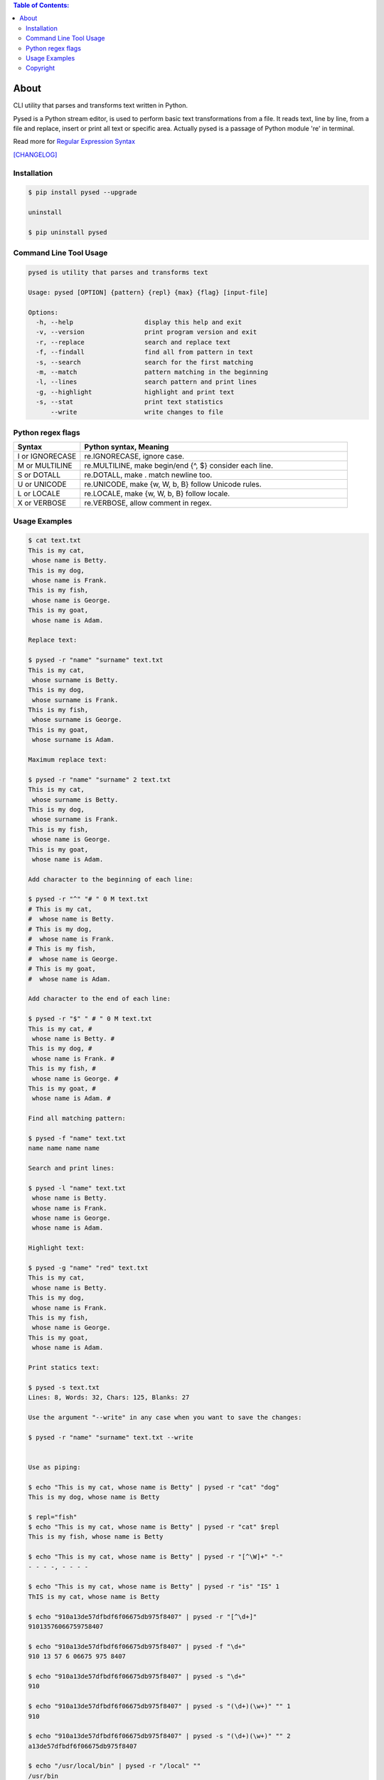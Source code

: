 .. image:: https://img.shields.io/github/release/dslackw/pysed.svg
    :target: https://github.com/dslackw/pysed/releases
.. image:: https://travis-ci.org/dslackw/pysed.svg?branch=master
    :target: https://travis-ci.org/dslackw/pysed
.. image:: https://landscape.io/github/dslackw/pysed/master/landscape.png
    :target: https://landscape.io/github/dslackw/pysed/master
.. image:: https://img.shields.io/codacy/5ef917a8c6354d8f9d984183c8fb5847.svg
    :target: https://www.codacy.com/public/dzlatanidis/pysed/dashboard
.. image:: https://img.shields.io/pypi/dm/pysed.svg
    :target: https://pypi.python.org/pypi/pysed
.. image:: https://img.shields.io/badge/license-GPLv3-blue.svg
    :target: https://github.com/dslackw/pysed
.. image:: https://img.shields.io/github/stars/dslackw/pysed.svg
    :target: https://github.com/dslackw/pysed
.. image:: https://img.shields.io/github/forks/dslackw/pysed.svg
    :target: https://github.com/dslackw/pysed
.. image:: https://img.shields.io/github/issues/dslackw/pysed.svg
    :target: https://github.com/dslackw/pysed/issues

.. contents:: Table of Contents:


About
=====

CLI utility that parses and transforms text written in Python.

Pysed is a Python stream editor, is used to perform basic text transformations
from a file. It reads text, line by line, from a file and replace, insert or print
all text or specific area. Actually pysed is a passage of Python module 're' in terminal.

Read more for `Regular Expression Syntax <https://docs.python.org/2/library/re.html>`_

`[CHANGELOG] <https://github.com/dslackw/pysed/blob/master/CHANGELOG>`_


Installation
------------

.. code-block:: bash

    $ pip install pysed --upgrade

    uninstall

    $ pip uninstall pysed
        


Command Line Tool Usage
-----------------------

.. code-block:: bash

    pysed is utility that parses and transforms text

    Usage: pysed [OPTION] {pattern} {repl} {max} {flag} [input-file]

    Options:
      -h, --help                   display this help and exit
      -v, --version                print program version and exit
      -r, --replace                search and replace text
      -f, --findall                find all from pattern in text
      -s, --search                 search for the first matching
      -m, --match                  pattern matching in the beginning
      -l, --lines                  search pattern and print lines
      -g, --highlight              highlight and print text
      -s, --stat                   print text statistics
          --write                  write changes to file

Python regex flags
------------------

.. list-table::
   :widths: 20 80
   :header-rows: 1

   * - Syntax	
     - Python syntax,	Meaning
   * - I or IGNORECASE	
     - re.IGNORECASE,	ignore case.
   * - M or MULTILINE	
     - re.MULTILINE,	make begin/end {^, $} consider each line.
   * - S or DOTALL	
     - re.DOTALL,	make . match newline too.
   * - U or UNICODE
     - re.UNICODE,	make {\w, \W, \b, \B} follow Unicode rules.
   * - L or LOCALE
     - re.LOCALE,	make {\w, \W, \b, \B} follow locale.
   * - X or VERBOSE	
     - re.VERBOSE,	allow comment in regex.

          
Usage Examples
--------------

.. code-block:: bash

    $ cat text.txt
    This is my cat,
     whose name is Betty.
    This is my dog,
     whose name is Frank.
    This is my fish,
     whose name is George.
    This is my goat,
     whose name is Adam.
    
    Replace text:

    $ pysed -r "name" "surname" text.txt
    This is my cat,
     whose surname is Betty.
    This is my dog,
     whose surname is Frank.
    This is my fish,
     whose surname is George.
    This is my goat,
     whose surname is Adam.

    Maximum replace text:
    
    $ pysed -r "name" "surname" 2 text.txt
    This is my cat,
     whose surname is Betty.
    This is my dog,
     whose surname is Frank.
    This is my fish,
     whose name is George.
    This is my goat,
     whose name is Adam.
     
    Add character to the beginning of each line:

    $ pysed -r "^" "# " 0 M text.txt
    # This is my cat,
    #  whose name is Betty.
    # This is my dog,
    #  whose name is Frank.
    # This is my fish,
    #  whose name is George.
    # This is my goat,
    #  whose name is Adam.
    
    Add character to the end of each line:
    
    $ pysed -r "$" " # " 0 M text.txt
    This is my cat, #
     whose name is Betty. #
    This is my dog, #
     whose name is Frank. #
    This is my fish, #
     whose name is George. #
    This is my goat, #
     whose name is Adam. #
    
    Find all matching pattern: 

    $ pysed -f "name" text.txt
    name name name name
    
    Search and print lines:
    
    $ pysed -l "name" text.txt
     whose name is Betty.
     whose name is Frank.
     whose name is George.
     whose name is Adam.

    Highlight text:

    $ pysed -g "name" "red" text.txt
    This is my cat,
     whose name is Betty.
    This is my dog,
     whose name is Frank.
    This is my fish,
     whose name is George.
    This is my goat,
     whose name is Adam.

    Print statics text:

    $ pysed -s text.txt
    Lines: 8, Words: 32, Chars: 125, Blanks: 27

    Use the argument "--write" in any case when you want to save the changes:
    
    $ pysed -r "name" "surname" text.txt --write

    
    Use as piping:

    $ echo "This is my cat, whose name is Betty" | pysed -r "cat" "dog"
    This is my dog, whose name is Betty

    $ repl="fish"
    $ echo "This is my cat, whose name is Betty" | pysed -r "cat" $repl
    This is my fish, whose name is Betty
    
    $ echo "This is my cat, whose name is Betty" | pysed -r "[^\W]+" "-"
    - - - -, - - - -
    
    $ echo "This is my cat, whose name is Betty" | pysed -r "is" "IS" 1
    ThIS is my cat, whose name is Betty

    $ echo "910a13de57dfbdf6f06675db975f8407" | pysed -r "[^\d+]"
    91013576066759758407

    $ echo "910a13de57dfbdf6f06675db975f8407" | pysed -f "\d+"
    910 13 57 6 06675 975 8407
    
    $ echo "910a13de57dfbdf6f06675db975f8407" | pysed -s "\d+"
    910
    
    $ echo "910a13de57dfbdf6f06675db975f8407" | pysed -s "(\d+)(\w+)" "" 1
    910
    
    $ echo "910a13de57dfbdf6f06675db975f8407" | pysed -s "(\d+)(\w+)" "" 2
    a13de57dfbdf6f06675db975f8407

    $ echo "/usr/local/bin" | pysed -r "/local" ""
    /usr/bin

Please report `Issues <https://github.com/dslackw/pysed/issues>`_

Copyright 
---------

- Copyright © Dimitris Zlatanidis
- Linux is a Registered Trademark of Linus Torvalds.
